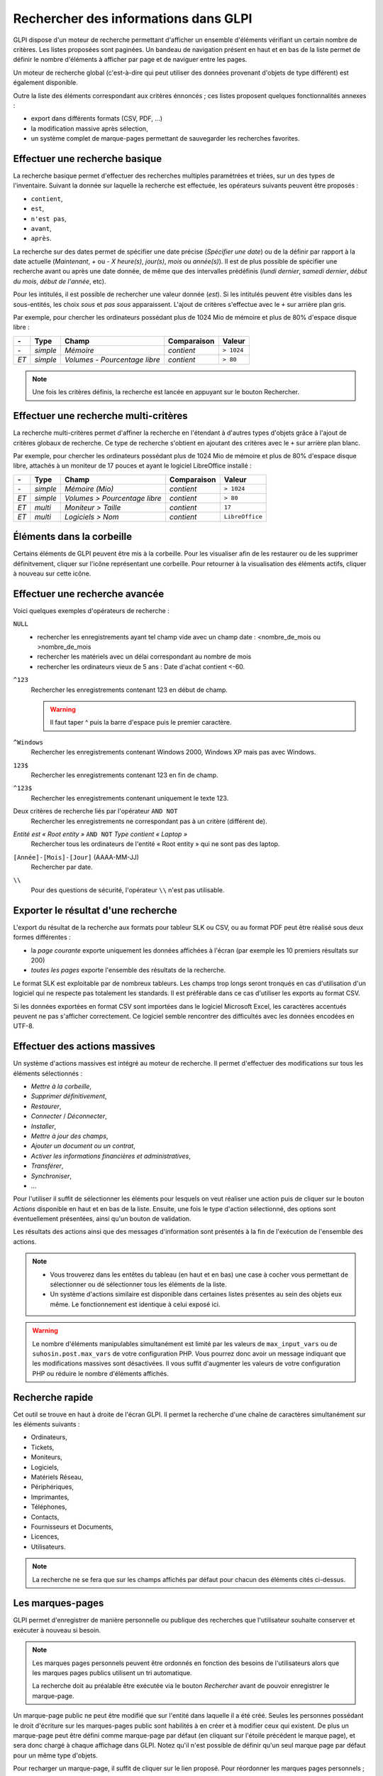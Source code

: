Rechercher des informations dans GLPI
=====================================

GLPI dispose d'un moteur de recherche permettant d'afficher un ensemble d'éléments vérifiant un certain nombre de critères. Les listes proposées sont paginées. Un bandeau de navigation présent en haut et en bas de la liste permet de définir le nombre d'éléments à afficher par page et de naviguer entre les pages.

Un moteur de recherche global (c'est-à-dire qui peut utiliser des données provenant d'objets de type différent) est également disponible.

Outre la liste des éléments correspondant aux critères énnoncés ; ces listes proposent quelques fonctionnalités annexes :

* export dans différents formats (CSV, PDF, ...)
* la modification massive après sélection,
* un système complet de marque-pages permettant de sauvegarder les recherches favorites.

Effectuer une recherche basique
-------------------------------

La recherche basique permet d'effectuer des recherches multiples paramétrées et triées, sur un des types de l'inventaire. Suivant la donnée sur laquelle la recherche est effectuée, les opérateurs suivants peuvent être proposés :

* ``contient``,
* ``est``,
* ``n'est pas``,
* ``avant``,
* ``après``.

La recherche sur des dates permet de spécifier une date précise (*Spécifier une date*) ou de la définir par rapport à la date actuelle (*Maintenant*, *+* ou *-* *X* *heure(s)*, *jour(s)*, *mois* ou *année(s)*). Il est de plus possible de spécifier une recherche avant ou après une date donnée, de même que des intervalles prédéfinis (*lundi dernier*, *samedi dernier*, *début du mois*, *début de l'année*, etc).

Pour les intitulés, il est possible de rechercher une valeur donnée (*est*). Si les intitulés peuvent être visibles dans les sous-entités, les choix *sous* et *pas sous* apparaissent. L'ajout de critères s'effectue avec le ``+`` sur arrière plan gris.

Par exemple, pour chercher les ordinateurs possédant plus de 1024 Mio de mémoire et plus de 80% d'espace disque libre :

====  ========  =============================  ===========  ======
*-*   Type      Champ                          Comparaison  Valeur
====  ========  =============================  ===========  ======
*-*   *simple*  *Mémoire*                      *contient*   ``> 1024``
*ET*  *simple*  *Volumes - Pourcentage libre*  *contient*   ``> 80``
====  ========  =============================  ===========  ======

.. note::

   Une fois les critères définis, la recherche est lancée en appuyant sur le bouton Rechercher.

Effectuer une recherche multi-critères
--------------------------------------

La recherche multi-critères permet d'affiner la recherche en l'étendant à d'autres types d'objets grâce à l'ajout de critères globaux de recherche. Ce type de recherche s'obtient en ajoutant des critères avec le ``+`` sur arrière plan blanc.

Par exemple, pour chercher les ordinateurs possédant plus de 1024 Mio de mémoire et plus de 80% d'espace disque libre, attachés à un moniteur de 17 pouces et ayant le logiciel LibreOffice installé :

====  ========  =============================  ===========  ======
*-*   Type      Champ                          Comparaison  Valeur
====  ========  =============================  ===========  ======
*-*   *simple*  *Mémoire (Mio)*                *contient*   ``> 1024``
*ET*  *simple*  *Volumes > Pourcentage libre*  *contient*   ``> 80``
*ET*  *multi*   *Moniteur > Taille*            *contient*   ``17``
*ET*  *multi*   *Logiciels > Nom*              *contient*   ``LibreOffice``
====  ========  =============================  ===========  ======

Éléments dans la corbeille
--------------------------

Certains éléments de GLPI peuvent être mis à la corbeille. Pour les visualiser afin de les restaurer ou de les supprimer définitvement, cliquer sur l'icône représentant une corbeille. Pour retourner à la visualisation des éléments actifs, cliquer à nouveau sur cette icône.

Effectuer une recherche avancée
-------------------------------

Voici quelques exemples d'opérateurs de recherche :

``NULL``
   * rechercher les enregistrements ayant tel champ vide avec un champ date : <nombre_de_mois ou >nombre_de_mois
   * rechercher les matériels avec un délai correspondant au nombre de     mois
   * rechercher les ordinateurs vieux de 5 ans : Date d'achat contient <-60.
``^123``
   Rechercher les enregistrements contenant 123 en début de champ.

   .. warning::

      Il faut taper ^ puis la barre d'espace puis le premier caractère.

``^Windows``
   Rechercher les enregistrements contenant Windows 2000, Windows XP mais pas avec Windows.
``123$``
   Rechercher les enregistrements contenant 123 en fin de champ.
``^123$``
   Rechercher les enregistrements contenant uniquement le texte 123.
Deux critères de recherche liés par l'opérateur ``AND NOT``
   Rechercher les enregistrements ne correspondant pas à un critère (différent de).
*Entité est « Root entity »* ``AND NOT`` *Type contient « Laptop »*
   Rechercher tous les ordinateurs de l'entité « Root entity » qui ne sont pas des laptop.

   .. image:: images/search_example.png
``[Année]-[Mois]-[Jour]`` (AAAA-MM-JJ)
   Rechercher par date.
``\\``
   Pour des questions de sécurité, l'opérateur ``\\`` n'est pas utilisable.

Exporter le résultat d'une recherche
------------------------------------

L'export du résultat de la recherche aux formats pour tableur SLK ou CSV, ou au format PDF peut être réalisé sous deux formes différentes :

* la *page courante* exporte uniquement les données affichées à l'écran (par exemple les 10 premiers résultats sur 200)
* *toutes les pages* exporte l'ensemble des résultats de la recherche.

Le format SLK est exploitable par de nombreux tableurs. Les champs trop longs seront tronqués en cas d'utilisation d'un logiciel qui ne respecte pas totalement les standards. Il est préférable dans ce cas d'utiliser les exports au format CSV.

Si les données exportées en format CSV sont importées dans le logiciel Microsoft Excel, les caractères accentués peuvent ne pas s'afficher correctement. Ce logiciel semble rencontrer des difficultés avec les données encodées en UTF-8.

Effectuer des actions massives
------------------------------

Un système d'actions massives est intégré au moteur de recherche. Il permet d'effectuer des modifications sur tous les éléments sélectionnés :

* *Mettre à la corbeille*,
* *Supprimer définitivement*,
* *Restaurer*,
* *Connecter* / *Déconnecter*,
* *Installer*,
* *Mettre à jour des champs*,
* *Ajouter un document ou un contrat*,
* *Activer les informations financières et administratives*,
* *Transférer*,
* *Synchroniser*,
* ...

Pour l'utiliser il suffit de sélectionner les éléments pour lesquels on veut réaliser une action puis de cliquer sur le bouton *Actions* disponible en haut et en bas de la liste. Ensuite, une fois le type d'action sélectionné, des options sont éventuellement présentées, ainsi qu'un bouton de validation.

Les résultats des actions ainsi que des messages d'information sont présentés à la fin de l'exécution de l'ensemble des actions.

.. note::

   * Vous trouverez dans les entêtes du tableau (en haut et en bas) une case à cocher vous permettant de sélectionner ou dé sélectionner tous les éléments de la liste.
   * Un système d'actions similaire est disponible dans certaines listes présentes au sein des objets eux même. Le fonctionnement est identique à celui exposé ici.

.. warning::

   Le nombre d'éléments manipulables simultanément est limité par les valeurs de ``max_input_vars`` ou de ``suhosin.post.max_vars`` de votre configuration PHP. Vous pourrez donc avoir un message indiquant que les modifications massives sont désactivées. Il vous suffit d'augmenter les valeurs de votre configuration PHP ou réduire le nombre d'éléments affichés.

Recherche rapide
----------------

.. image:: images/search_quick.png

Cet outil se trouve en haut à droite de l'écran GLPI. Il permet la recherche d'une chaîne de caractères simultanément sur les éléments suivants :

* Ordinateurs,
* Tickets,
* Moniteurs,
* Logiciels,
* Matériels Réseau,
* Périphériques,
* Imprimantes,
* Téléphones,
* Contacts,
* Fournisseurs et Documents,
* Licences,
* Utilisateurs.

.. note::

   La recherche ne se fera que sur les champs affichés par défaut pour chacun des éléments cités ci-dessus.

   .. todo::

         Vérifier ce point.

Les marques-pages
-----------------

GLPI permet d'enregistrer de manière personnelle ou publique des recherches que l'utilisateur souhaite conserver et exécuter à nouveau si besoin.

.. image:: images/saved_searches.png
   :align: center
   :scale: 50%

.. note::

   Les marques pages personnels peuvent être ordonnés en fonction des besoins de l'utilisateurs alors que les marques pages publics utilisent un tri automatique.

   La recherche doit au préalable être exécutée via le bouton *Rechercher* avant de pouvoir enregistrer le marque-page.

Un marque-page public ne peut être modifié que sur l'entité dans laquelle il a été créé. Seules les personnes possédant le droit d'écriture sur les marques-pages public sont habilités à en créer et à modifier ceux qui existent. De plus un marque-page peut être défini comme marque-page par défaut (en cliquant sur l'étoile précédent le marque page), et sera donc chargé à chaque affichage dans GLPI. Notez qu'il n'est possible de définir qu'un seul marque page par défaut pour un même type d'objets.

Pour recharger un marque-page, il suffit de cliquer sur le lien proposé. Pour réordonner les marques pages personnels ; cliquer/glisser les élements dans la liste.

Si les gestionnaires de parc ont besoin de connaître régulièrement l'ensemble des machines tournant sous GNU/Linux avec plus de 512 Mio de mémoire, alors créer un marque-page public.

Dans le cas d'une utilisation de GLPI en multi-entités, pour mettre à disposition des utilisateurs des requêtes pré-définies, qui ne sont pas modifiables, il est possible de créer des marques-pages public visibles dans des sous-entités.
